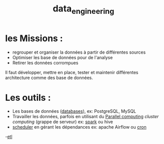 :PROPERTIES:
:ID:       e5f2e949-7906-417e-a0e0-46a48d6fbf77
:END:
#+title: data_engineering


* les Missions :

- regrouper et organiser la données à partir de différentes sources
- Optimiser les base de données pour de l'analyse
- Retirer les données corrompues

Il faut développer, mettre en place, tester et maintenir différentes architecture comme des base de données.

* Les outils :

- Les bases de données ([[id:5fe9773a-71d0-48bc-a083-c0a8d9941fe0][databases]]), ex: PostgreSQL, MySQL
- Travailler les données, parfois en utilisant du [[id:cfbcb4c2-c850-4676-9922-3987c92486bf][Parallel computing]] /cluster computing/  (grappe de serveur) ex: [[id:9db16f17-3d9a-4dac-9200-9be766976a25][spark]] ou hive
- [[id:277bc3b6-08cb-4b6d-9df1-536ea9a31fe6][scheduler]]  en gérant les dépendances ex: apache Airflow ou [[id:7f85bede-36a6-4488-ae4f-8d0843db27c6][cron]]
-[[id:ca5cbfe0-ea4e-4b2c-ba18-80b9e2b59222][etl]]
